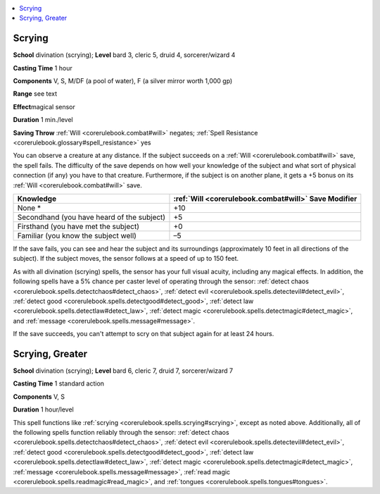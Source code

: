
.. _`corerulebook.spells.scrying`:

.. contents:: \ 

.. _`corerulebook.spells.scrying#scrying`:

Scrying
========

\ **School**\  divination (scrying); \ **Level**\  bard 3, cleric 5, druid 4, sorcerer/wizard 4

\ **Casting Time**\  1 hour

\ **Components**\  V, S, M/DF (a pool of water), F (a silver mirror worth 1,000 gp)

\ **Range**\  see text

\ **Effect**\ magical sensor

\ **Duration**\  1 min./level

\ **Saving Throw**\  :ref:`Will <corerulebook.combat#will>`\  negates; :ref:`Spell Resistance <corerulebook.glossary#spell_resistance>`\  yes

You can observe a creature at any distance. If the subject succeeds on a :ref:`Will <corerulebook.combat#will>`\  save, the spell fails. The difficulty of the save depends on how well your knowledge of the subject and what sort of physical connection (if any) you have to that creature. Furthermore, if the subject is on another plane, it gets a +5 bonus on its :ref:`Will <corerulebook.combat#will>`\  save.

.. list-table::
   :header-rows: 1
   :class: contrast-reading-table
   :widths: auto

   * - Knowledge
     - :ref:`Will <corerulebook.combat#will>`\  Save Modifier
   * - None \*
     - +10
   * - Secondhand (you have heard of the subject)
     - +5
   * - Firsthand (you have met the subject)
     - +0
   * - Familiar (you know the subject well)
     - –5

If the save fails, you can see and hear the subject and its surroundings (approximately 10 feet in all directions of the subject). If the subject moves, the sensor follows at a speed of up to 150 feet.

As with all divination (scrying) spells, the sensor has your full visual acuity, including any magical effects. In addition, the following spells have a 5% chance per caster level of operating through the sensor: :ref:`detect chaos <corerulebook.spells.detectchaos#detect_chaos>`\ , :ref:`detect evil <corerulebook.spells.detectevil#detect_evil>`\ , :ref:`detect good <corerulebook.spells.detectgood#detect_good>`\ , :ref:`detect law <corerulebook.spells.detectlaw#detect_law>`\ , :ref:`detect magic <corerulebook.spells.detectmagic#detect_magic>`\ , and :ref:`message <corerulebook.spells.message#message>`\ .

If the save succeeds, you can't attempt to scry on that subject again for at least 24 hours.

.. _`corerulebook.spells.scrying#scrying_greater`:

Scrying, Greater
=================

\ **School**\  divination (scrying); \ **Level**\  bard 6, cleric 7, druid 7, sorcerer/wizard 7

\ **Casting Time**\  1 standard action

\ **Components**\  V, S

\ **Duration**\  1 hour/level

This spell functions like :ref:`scrying <corerulebook.spells.scrying#scrying>`\ , except as noted above. Additionally, all of the following spells function reliably through the sensor: :ref:`detect chaos <corerulebook.spells.detectchaos#detect_chaos>`\ , :ref:`detect evil <corerulebook.spells.detectevil#detect_evil>`\ , :ref:`detect good <corerulebook.spells.detectgood#detect_good>`\ , :ref:`detect law <corerulebook.spells.detectlaw#detect_law>`\ , :ref:`detect magic <corerulebook.spells.detectmagic#detect_magic>`\ , :ref:`message <corerulebook.spells.message#message>`\ , :ref:`read magic <corerulebook.spells.readmagic#read_magic>`\ , and :ref:`tongues <corerulebook.spells.tongues#tongues>`\ .

